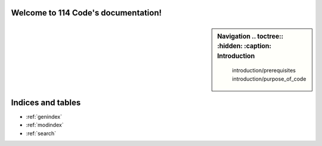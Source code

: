 .. 114 Code documentation master file, created by
   sphinx-quickstart on Fri Jul  5 09:45:59 2024.
   You can adapt this file completely to your liking, but it should at least
   contain the root `toctree` directive.

Welcome to 114 Code's documentation!
====================================

.. sidebar:: Navigation
   .. toctree::
         :hidden:
         :caption: Introduction

         introduction/prerequisites
         introduction/purpose_of_code
   .. toctree::
      :hidden:
      :caption: Getting Started

      getting_started/installation
      getting_started/making_a_project
      getting_started/building_and_deploying

Indices and tables
==================

* :ref:`genindex`
* :ref:`modindex`
* :ref:`search`
